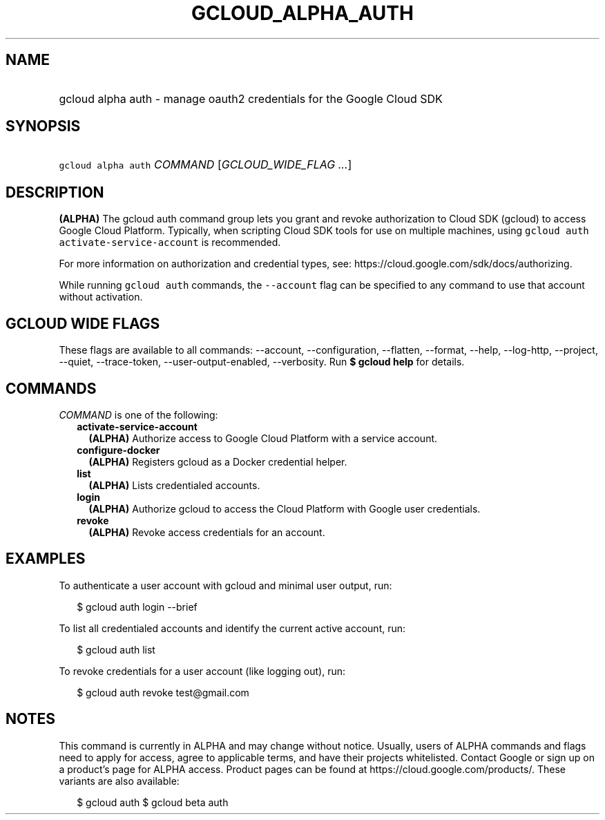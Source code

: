 
.TH "GCLOUD_ALPHA_AUTH" 1



.SH "NAME"
.HP
gcloud alpha auth \- manage oauth2 credentials for the Google Cloud SDK



.SH "SYNOPSIS"
.HP
\f5gcloud alpha auth\fR \fICOMMAND\fR [\fIGCLOUD_WIDE_FLAG\ ...\fR]



.SH "DESCRIPTION"

\fB(ALPHA)\fR The gcloud auth command group lets you grant and revoke
authorization to Cloud SDK (gcloud) to access Google Cloud Platform. Typically,
when scripting Cloud SDK tools for use on multiple machines, using \f5gcloud
auth activate\-service\-account\fR is recommended.

For more information on authorization and credential types, see:
https://cloud.google.com/sdk/docs/authorizing.

While running \f5gcloud auth\fR commands, the \f5\-\-account\fR flag can be
specified to any command to use that account without activation.



.SH "GCLOUD WIDE FLAGS"

These flags are available to all commands: \-\-account, \-\-configuration,
\-\-flatten, \-\-format, \-\-help, \-\-log\-http, \-\-project, \-\-quiet,
\-\-trace\-token, \-\-user\-output\-enabled, \-\-verbosity. Run \fB$ gcloud
help\fR for details.



.SH "COMMANDS"

\f5\fICOMMAND\fR\fR is one of the following:

.RS 2m
.TP 2m
\fBactivate\-service\-account\fR
\fB(ALPHA)\fR Authorize access to Google Cloud Platform with a service account.

.TP 2m
\fBconfigure\-docker\fR
\fB(ALPHA)\fR Registers gcloud as a Docker credential helper.

.TP 2m
\fBlist\fR
\fB(ALPHA)\fR Lists credentialed accounts.

.TP 2m
\fBlogin\fR
\fB(ALPHA)\fR Authorize gcloud to access the Cloud Platform with Google user
credentials.

.TP 2m
\fBrevoke\fR
\fB(ALPHA)\fR Revoke access credentials for an account.


.RE
.sp

.SH "EXAMPLES"

To authenticate a user account with gcloud and minimal user output, run:

.RS 2m
$ gcloud auth login \-\-brief
.RE

To list all credentialed accounts and identify the current active account, run:

.RS 2m
$ gcloud auth list
.RE

To revoke credentials for a user account (like logging out), run:

.RS 2m
$ gcloud auth revoke test@gmail.com
.RE



.SH "NOTES"

This command is currently in ALPHA and may change without notice. Usually, users
of ALPHA commands and flags need to apply for access, agree to applicable terms,
and have their projects whitelisted. Contact Google or sign up on a product's
page for ALPHA access. Product pages can be found at
https://cloud.google.com/products/. These variants are also available:

.RS 2m
$ gcloud auth
$ gcloud beta auth
.RE

